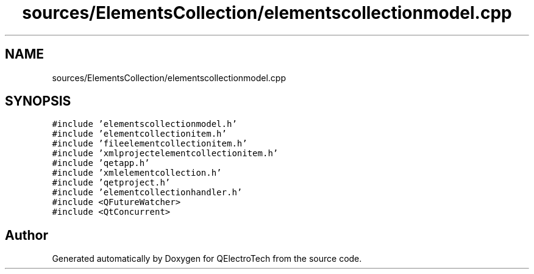 .TH "sources/ElementsCollection/elementscollectionmodel.cpp" 3 "Thu Aug 27 2020" "Version 0.8-dev" "QElectroTech" \" -*- nroff -*-
.ad l
.nh
.SH NAME
sources/ElementsCollection/elementscollectionmodel.cpp
.SH SYNOPSIS
.br
.PP
\fC#include 'elementscollectionmodel\&.h'\fP
.br
\fC#include 'elementcollectionitem\&.h'\fP
.br
\fC#include 'fileelementcollectionitem\&.h'\fP
.br
\fC#include 'xmlprojectelementcollectionitem\&.h'\fP
.br
\fC#include 'qetapp\&.h'\fP
.br
\fC#include 'xmlelementcollection\&.h'\fP
.br
\fC#include 'qetproject\&.h'\fP
.br
\fC#include 'elementcollectionhandler\&.h'\fP
.br
\fC#include <QFutureWatcher>\fP
.br
\fC#include <QtConcurrent>\fP
.br

.SH "Author"
.PP 
Generated automatically by Doxygen for QElectroTech from the source code\&.

